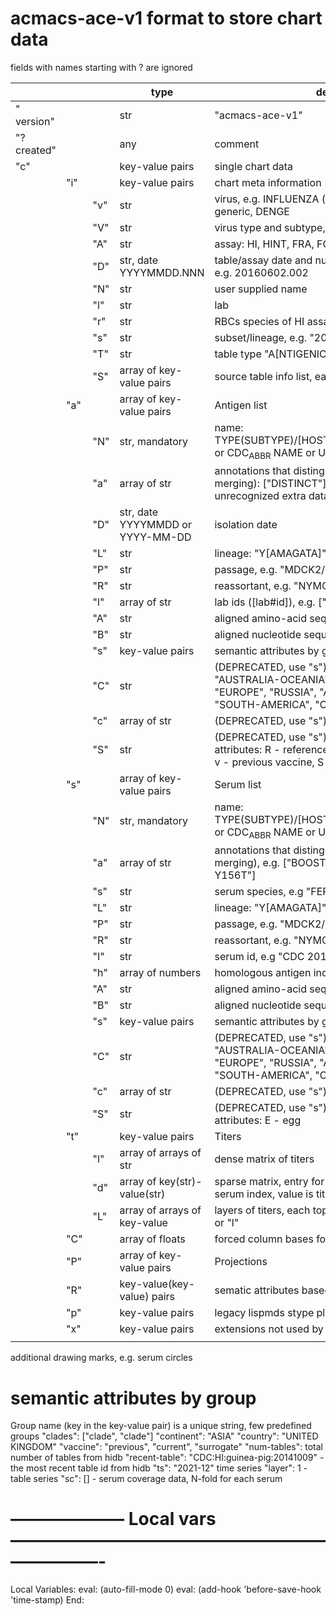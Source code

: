 # Time-stamp: <2022-02-13 11:08:30 eu>
* acmacs-ace-v1 format to store chart data

fields with names starting with ? are ignored

|             |     |     | type                             | description                                                                                                                                                    |
|-------------+-----+-----+----------------------------------+----------------------------------------------------------------------------------------------------------------------------------------------------------------|
| "  version" |     |     | str                              | "acmacs-ace-v1"                                                                                                                                                |
| "?created"  |     |     | any                              | comment                                                                                                                                                        |
| "c"         |     |     | key-value pairs                  | single chart data                                                                                                                                              |
|-------------+-----+-----+----------------------------------+----------------------------------------------------------------------------------------------------------------------------------------------------------------|
|             | "i" |     | key-value pairs                  | chart meta information                                                                                                                                         |
|             |     | "v" | str                              | virus, e.g. INFLUENZA (default, if omitted), HPV, generic, DENGE                                                                                               |
|             |     | "V" | str                              | virus type and subtype, e.g. B or A(H3N2) or serotype                                                                                                          |
|             |     | "A" | str                              | assay: HI, HINT, FRA, FOCUST REDUCTION, PRNT                                                                                                                   |
|             |     | "D" | str, date YYYYMMDD.NNN           | table/assay date and number (if multiple on that day), e.g. 20160602.002                                                                                       |
|             |     | "N" | str                              | user supplied name                                                                                                                                             |
|             |     | "l" | str                              | lab                                                                                                                                                            |
|             |     | "r" | str                              | RBCs species of HI assay, e.g. "turkey"                                                                                                                        |
|             |     | "s" | str                              | subset/lineage, e.g. "2009PDM"                                                                                                                                 |
|             |     | "T" | str                              | table type "A[NTIGENIC]" - default, "G[ENETIC]"                                                                                                                |
|             |     | "S" | array of key-value pairs         | source table info list, each entry is like "i"                                                                                                                 |
|-------------+-----+-----+----------------------------------+----------------------------------------------------------------------------------------------------------------------------------------------------------------|
|             | "a" |     | array of key-value pairs         | Antigen list                                                                                                                                                   |
|             |     | "N" | str, mandatory                   | name: TYPE(SUBTYPE)/[HOST/]LOCATION/ISOLATION/YEAR or CDC_ABBR NAME or UNRECOGNIZED NAME                                                                       |
|             |     | "a" | array of str                     | annotations that distinguish antigens (prevent from merging): ["DISTINCT"], mutation information, unrecognized extra data                                      |
|             |     | "D" | str, date YYYYMMDD or YYYY-MM-DD | isolation date                                                                                                                                                 |
|             |     | "L" | str                              | lineage: "Y[AMAGATA]" or "V[ICTORIA]"                                                                                                                          |
|             |     | "P" | str                              | passage, e.g. "MDCK2/SIAT1 (2016-05-12)"                                                                                                                       |
|             |     | "R" | str                              | reassortant, e.g. "NYMC-51C"                                                                                                                                   |
|             |     | "l" | array of str                     | lab ids ([lab#id]), e.g. ["CDC#2013706008"]                                                                                                                    |
|             |     | "A" | str                              | aligned amino-acid sequence                                                                                                                                    |
|             |     | "B" | str                              | aligned nucleotide sequence                                                                                                                                    |
|             |     | "s" | key-value  pairs                 | semantic attributes by group (see below the table)                                                                                                             |
|             |     | "C" | str                              | (DEPRECATED, use "s") continent: "ASIA", "AUSTRALIA-OCEANIA", "NORTH-AMERICA", "EUROPE", "RUSSIA", "AFRICA", "MIDDLE-EAST", "SOUTH-AMERICA", "CENTRAL-AMERICA" |
|             |     | "c" | array of str                     | (DEPRECATED, use "s") clades, e.g. ["5.2.1"]                                                                                                                   |
|             |     | "S" | str                              | (DEPRECATED, use "s") single letter semantic boolean attributes: R - reference, E - egg, V - current vaccine, v - previous vaccine, S - vaccine surrogate      |
|-------------+-----+-----+----------------------------------+----------------------------------------------------------------------------------------------------------------------------------------------------------------|
|             | "s" |     | array of key-value pairs         | Serum list                                                                                                                                                     |
|             |     | "N" | str, mandatory                   | name: TYPE(SUBTYPE)/[HOST/]LOCATION/ISOLATION/YEAR or CDC_ABBR NAME or UNRECOGNIZED NAME                                                                       |
|             |     | "a" | array of str                     | annotations that distinguish sera (prevent from merging), e.g. ["BOOSTED", "CONC 2:1", "HA-Y156T"]                                                             |
|             |     | "s" | str                              | serum species, e.g "FERRET"                                                                                                                                    |
|             |     | "L" | str                              | lineage: "Y[AMAGATA]" or "V[ICTORIA]"                                                                                                                          |
|             |     | "P" | str                              | passage, e.g. "MDCK2/SIAT1 (2016-05-12)"                                                                                                                       |
|             |     | "R" | str                              | reassortant, e.g. "NYMC-51C"                                                                                                                                   |
|             |     | "I" | str                              | serum id, e.g "CDC 2016-045"                                                                                                                                   |
|             |     | "h" | array of numbers                 | homologous antigen indices, e.g. [0]                                                                                                                           |
|             |     | "A" | str                              | aligned amino-acid sequence                                                                                                                                    |
|             |     | "B" | str                              | aligned nucleotide sequence                                                                                                                                    |
|             |     | "s" | key-value  pairs                 | semantic attributes by group (see below the table)                                                                                                             |
|             |     | "C" | str                              | (DEPRECATED, use "s") continent: "ASIA", "AUSTRALIA-OCEANIA", "NORTH-AMERICA", "EUROPE", "RUSSIA", "AFRICA", "MIDDLE-EAST", "SOUTH-AMERICA", "CENTRAL-AMERICA" |
|             |     | "c" | array of str                     | (DEPRECATED, use "s") clades, e.g. ["5.2.1"]                                                                                                                   |
|             |     | "S" | str                              | (DEPRECATED, use "s") single letter semantic boolean attributes: E - egg                                                                                       |
|-------------+-----+-----+----------------------------------+----------------------------------------------------------------------------------------------------------------------------------------------------------------|
|             | "t" |     | key-value pairs                  | Titers                                                                                                                                                         |
|             |     | "l" | array of arrays of str           | dense matrix of titers                                                                                                                                         |
|             |     | "d" | array of key(str)-value(str)     | sparse matrix, entry for each antigen present, key is serum index, value is titer, dont-care titers omitted                                                    |
|             |     | "L" | array of arrays of key-value     | layers of titers, each top level array element as in "d" or "l"                                                                                                |
|-------------+-----+-----+----------------------------------+----------------------------------------------------------------------------------------------------------------------------------------------------------------|
|             | "C" |     | array of floats                  | forced column bases for a new projections                                                                                                                      |
|-------------+-----+-----+----------------------------------+----------------------------------------------------------------------------------------------------------------------------------------------------------------|
|             | "P" |     | array of key-value pairs         | Projections                                                                                                                                                    |
|-------------+-----+-----+----------------------------------+----------------------------------------------------------------------------------------------------------------------------------------------------------------|
|             | "R" |     | key-value(key-value) pairs       | sematic attributes based plot specifications                                                                                                                   |
|-------------+-----+-----+----------------------------------+----------------------------------------------------------------------------------------------------------------------------------------------------------------|
|             | "p" |     | key-value pairs                  | legacy lispmds stype plot specification                                                                                                                        |
|-------------+-----+-----+----------------------------------+----------------------------------------------------------------------------------------------------------------------------------------------------------------|
|             | "x" |     | key-value pairs                  | extensions not used by acmacs                                                                                                                                  |
|             |     |     |                                  |                                                                                                                                                                |

additional drawing marks, e.g. serum circles

* semantic attributes by group

Group name (key in the key-value pair) is a unique string, few predefined groups
"clades": ["clade", "clade"]
"continent": "ASIA"
"country": "UNITED KINGDOM"
"vaccine": "previous", "current", "surrogate"
"num-tables": total number of tables from hidb
"recent-table": "CDC:HI:guinea-pig:20141009" - the most recent table id from hidb
"ts": "2021-12" time series
"layer": 1 - table series
"sc": [] - serum coverage data, N-fold for each serum


* -------------------- Local vars ----------------------------------------------------------------------
:PROPERTIES:
:VISIBILITY: folded
:END:
#+STARTUP: showall indent
Local Variables:
eval: (auto-fill-mode 0)
eval: (add-hook 'before-save-hook 'time-stamp)
End:
